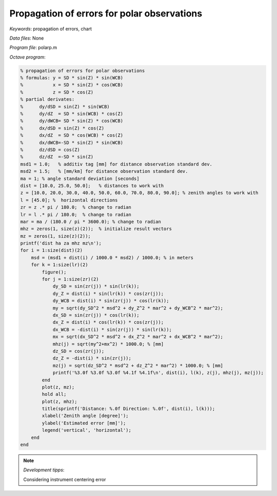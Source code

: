 Propagation of errors for polar observations
============================================

*Keywords*: propagation of errors, chart

*Data files*: None

*Program file*: polarp.m

*Octave program*:

.. code::

    % propagation of errors for polar observations
    % formulas: y = SD * sin(Z) * sin(WCB)
    %           x = SD * sin(Z) * cos(WCB)
    %           z = SD * cos(Z)
    % partial derivates:
    %      dy/dSD = sin(Z) * sin(WCB)
    %      dy/dZ  = SD * sin(WCB) * cos(Z)
    %      dy/dWCB= SD * sin(Z) * cos(WCB)
    %      dx/dSD = sin(Z) * cos(Z)
    %      dx/dZ  = SD * cos(WCB) * cos(Z)
    %      dx/dWCB=-SD * sin(Z) * sin(WCB)
    %      dz/dSD = cos(Z)
    %      dz/dZ  =-SD * sin(Z)
    msd1 = 1.0;   % additiv tag [mm] for distance observation standard dev.
    msd2 = 1.5;   % [mm/km] for distance observation standard dev.
    ma = 1; % angle standard deviation [seconds]
    dist = [10.0, 25.0, 50.0];   % distances to work with
    z = [10.0, 20.0, 30.0, 40.0, 50.0, 60.0, 70.0, 80.0, 90.0]; % zenith angles to work with
    l = [45.0]; %  horizontal directions 
    zr = z .* pi / 180.0;  % change to radian
    lr = l .* pi / 180.0;  % change to radian
    mar = ma / (180.0 / pi * 3600.0); % change to radian
    mhz = zeros(1, size(z)(2));  % initialize result vectors
    mz = zeros(1, size(z)(2));
    printf('dist ha za mhz mz\n');
    for i = 1:size(dist)(2)
        msd = (msd1 + dist(i) / 1000.0 * msd2) / 1000.0; % in meters
        for k = 1:size(lr)(2)
            figure();
            for j = 1:size(zr)(2)
                dy_SD = sin(zr(j)) * sin(lr(k));
                dy_Z = dist(i) * sin(lr(k)) * cos(zr(j));
                dy_WCB = dist(i) * sin(zr(j)) * cos(lr(k));
                my = sqrt(dy_SD^2 * msd^2 + dy_Z^2 * mar^2 + dy_WCB^2 * mar^2);
                dx_SD = sin(zr(j)) * cos(lr(k));
                dx_Z = dist(i) * cos(lr(k)) * cos(zr(j));
                dx_WCB = -dist(i) * sin(zr(j)) * sin(lr(k));
                mx = sqrt(dx_SD^2 * msd^2 + dx_Z^2 * mar^2 + dx_WCB^2 * mar^2);
                mhz(j) = sqrt(my^2+mx^2) * 1000.0; % [mm]
                dz_SD = cos(zr(j));
                dz_Z = -dist(i) * sin(zr(j));
                mz(j) = sqrt(dz_SD^2 * msd^2 + dz_Z^2 * mar^2) * 1000.0; % [mm]
                printf('%3.0f %3.0f %3.0f %4.1f %4.1f\n', dist(i), l(k), z(j), mhz(j), mz(j));
            end
            plot(z, mz);
            hold all;
            plot(z, mhz);
            title(sprintf('Distance: %.0f Direction: %.0f', dist(i), l(k)));
            xlabel('Zenith angle [degree]');
            ylabel('Estimated error [mm]');
            legend('vertical', 'horizontal');
        end
    end



|error_png|

.. note:: *Development tipps*:

    Considering instrument centering error

.. |error_png| image:: images/error.png
    :width: 148.7mm
    :height: 123.56mm

